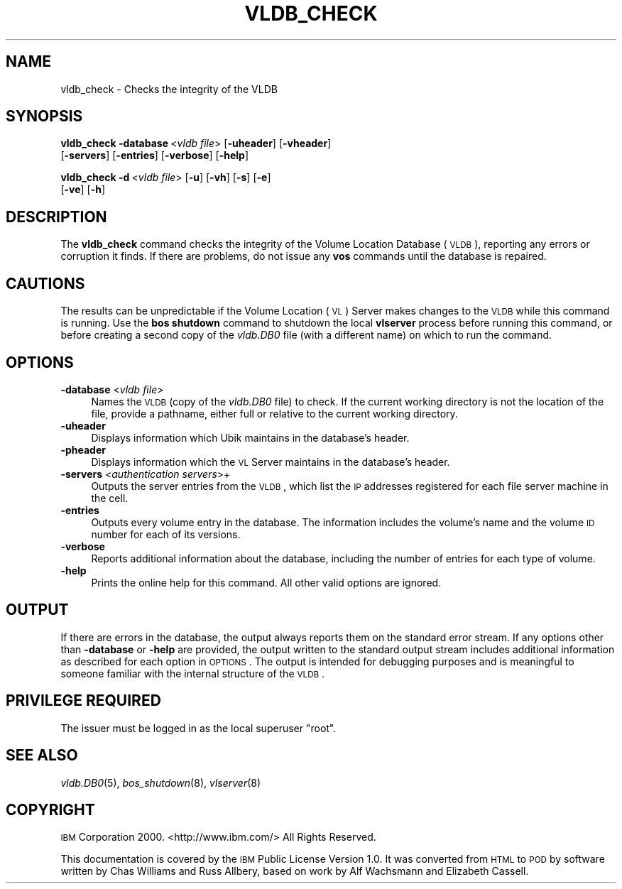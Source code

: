 .\" Automatically generated by Pod::Man v1.37, Pod::Parser v1.32
.\"
.\" Standard preamble:
.\" ========================================================================
.de Sh \" Subsection heading
.br
.if t .Sp
.ne 5
.PP
\fB\\$1\fR
.PP
..
.de Sp \" Vertical space (when we can't use .PP)
.if t .sp .5v
.if n .sp
..
.de Vb \" Begin verbatim text
.ft CW
.nf
.ne \\$1
..
.de Ve \" End verbatim text
.ft R
.fi
..
.\" Set up some character translations and predefined strings.  \*(-- will
.\" give an unbreakable dash, \*(PI will give pi, \*(L" will give a left
.\" double quote, and \*(R" will give a right double quote.  \*(C+ will
.\" give a nicer C++.  Capital omega is used to do unbreakable dashes and
.\" therefore won't be available.  \*(C` and \*(C' expand to `' in nroff,
.\" nothing in troff, for use with C<>.
.tr \(*W-
.ds C+ C\v'-.1v'\h'-1p'\s-2+\h'-1p'+\s0\v'.1v'\h'-1p'
.ie n \{\
.    ds -- \(*W-
.    ds PI pi
.    if (\n(.H=4u)&(1m=24u) .ds -- \(*W\h'-12u'\(*W\h'-12u'-\" diablo 10 pitch
.    if (\n(.H=4u)&(1m=20u) .ds -- \(*W\h'-12u'\(*W\h'-8u'-\"  diablo 12 pitch
.    ds L" ""
.    ds R" ""
.    ds C` ""
.    ds C' ""
'br\}
.el\{\
.    ds -- \|\(em\|
.    ds PI \(*p
.    ds L" ``
.    ds R" ''
'br\}
.\"
.\" If the F register is turned on, we'll generate index entries on stderr for
.\" titles (.TH), headers (.SH), subsections (.Sh), items (.Ip), and index
.\" entries marked with X<> in POD.  Of course, you'll have to process the
.\" output yourself in some meaningful fashion.
.if \nF \{\
.    de IX
.    tm Index:\\$1\t\\n%\t"\\$2"
..
.    nr % 0
.    rr F
.\}
.\"
.\" For nroff, turn off justification.  Always turn off hyphenation; it makes
.\" way too many mistakes in technical documents.
.hy 0
.if n .na
.\"
.\" Accent mark definitions (@(#)ms.acc 1.5 88/02/08 SMI; from UCB 4.2).
.\" Fear.  Run.  Save yourself.  No user-serviceable parts.
.    \" fudge factors for nroff and troff
.if n \{\
.    ds #H 0
.    ds #V .8m
.    ds #F .3m
.    ds #[ \f1
.    ds #] \fP
.\}
.if t \{\
.    ds #H ((1u-(\\\\n(.fu%2u))*.13m)
.    ds #V .6m
.    ds #F 0
.    ds #[ \&
.    ds #] \&
.\}
.    \" simple accents for nroff and troff
.if n \{\
.    ds ' \&
.    ds ` \&
.    ds ^ \&
.    ds , \&
.    ds ~ ~
.    ds /
.\}
.if t \{\
.    ds ' \\k:\h'-(\\n(.wu*8/10-\*(#H)'\'\h"|\\n:u"
.    ds ` \\k:\h'-(\\n(.wu*8/10-\*(#H)'\`\h'|\\n:u'
.    ds ^ \\k:\h'-(\\n(.wu*10/11-\*(#H)'^\h'|\\n:u'
.    ds , \\k:\h'-(\\n(.wu*8/10)',\h'|\\n:u'
.    ds ~ \\k:\h'-(\\n(.wu-\*(#H-.1m)'~\h'|\\n:u'
.    ds / \\k:\h'-(\\n(.wu*8/10-\*(#H)'\z\(sl\h'|\\n:u'
.\}
.    \" troff and (daisy-wheel) nroff accents
.ds : \\k:\h'-(\\n(.wu*8/10-\*(#H+.1m+\*(#F)'\v'-\*(#V'\z.\h'.2m+\*(#F'.\h'|\\n:u'\v'\*(#V'
.ds 8 \h'\*(#H'\(*b\h'-\*(#H'
.ds o \\k:\h'-(\\n(.wu+\w'\(de'u-\*(#H)/2u'\v'-.3n'\*(#[\z\(de\v'.3n'\h'|\\n:u'\*(#]
.ds d- \h'\*(#H'\(pd\h'-\w'~'u'\v'-.25m'\f2\(hy\fP\v'.25m'\h'-\*(#H'
.ds D- D\\k:\h'-\w'D'u'\v'-.11m'\z\(hy\v'.11m'\h'|\\n:u'
.ds th \*(#[\v'.3m'\s+1I\s-1\v'-.3m'\h'-(\w'I'u*2/3)'\s-1o\s+1\*(#]
.ds Th \*(#[\s+2I\s-2\h'-\w'I'u*3/5'\v'-.3m'o\v'.3m'\*(#]
.ds ae a\h'-(\w'a'u*4/10)'e
.ds Ae A\h'-(\w'A'u*4/10)'E
.    \" corrections for vroff
.if v .ds ~ \\k:\h'-(\\n(.wu*9/10-\*(#H)'\s-2\u~\d\s+2\h'|\\n:u'
.if v .ds ^ \\k:\h'-(\\n(.wu*10/11-\*(#H)'\v'-.4m'^\v'.4m'\h'|\\n:u'
.    \" for low resolution devices (crt and lpr)
.if \n(.H>23 .if \n(.V>19 \
\{\
.    ds : e
.    ds 8 ss
.    ds o a
.    ds d- d\h'-1'\(ga
.    ds D- D\h'-1'\(hy
.    ds th \o'bp'
.    ds Th \o'LP'
.    ds ae ae
.    ds Ae AE
.\}
.rm #[ #] #H #V #F C
.\" ========================================================================
.\"
.IX Title "VLDB_CHECK 8"
.TH VLDB_CHECK 8 "2006-10-10" "OpenAFS" "AFS Command Reference"
.SH "NAME"
vldb_check \- Checks the integrity of the VLDB
.SH "SYNOPSIS"
.IX Header "SYNOPSIS"
\&\fBvldb_check\fR \fB\-database\fR\ <\fIvldb\ file\fR> [\fB\-uheader\fR] [\fB\-vheader\fR]
    [\fB\-servers\fR] [\fB\-entries\fR] [\fB\-verbose\fR] [\fB\-help\fR]
.PP
\&\fBvldb_check\fR \fB\-d\fR\ <\fIvldb\ file\fR> [\fB\-u\fR] [\fB\-vh\fR] [\fB\-s\fR] [\fB\-e\fR]
    [\fB\-ve\fR] [\fB\-h\fR]
.SH "DESCRIPTION"
.IX Header "DESCRIPTION"
The \fBvldb_check\fR command checks the integrity of the Volume Location
Database (\s-1VLDB\s0), reporting any errors or corruption it finds.  If there
are problems, do not issue any \fBvos\fR commands until the database is
repaired.
.SH "CAUTIONS"
.IX Header "CAUTIONS"
The results can be unpredictable if the Volume Location (\s-1VL\s0) Server makes
changes to the \s-1VLDB\s0 while this command is running. Use the \fBbos shutdown\fR
command to shutdown the local \fBvlserver\fR process before running this
command, or before creating a second copy of the \fIvldb.DB0\fR file (with a
different name) on which to run the command.
.SH "OPTIONS"
.IX Header "OPTIONS"
.IP "\fB\-database\fR <\fIvldb file\fR>" 4
.IX Item "-database <vldb file>"
Names the \s-1VLDB\s0 (copy of the \fIvldb.DB0\fR file) to check. If the current
working directory is not the location of the file, provide a pathname,
either full or relative to the current working directory.
.IP "\fB\-uheader\fR" 4
.IX Item "-uheader"
Displays information which Ubik maintains in the database's header.
.IP "\fB\-pheader\fR" 4
.IX Item "-pheader"
Displays information which the \s-1VL\s0 Server maintains in the database's
header.
.IP "\fB\-servers\fR <\fIauthentication servers\fR>+" 4
.IX Item "-servers <authentication servers>+"
Outputs the server entries from the \s-1VLDB\s0, which list the \s-1IP\s0 addresses
registered for each file server machine in the cell.
.IP "\fB\-entries\fR" 4
.IX Item "-entries"
Outputs every volume entry in the database. The information includes the
volume's name and the volume \s-1ID\s0 number for each of its versions.
.IP "\fB\-verbose\fR" 4
.IX Item "-verbose"
Reports additional information about the database, including the number of
entries for each type of volume.
.IP "\fB\-help\fR" 4
.IX Item "-help"
Prints the online help for this command. All other valid options are
ignored.
.SH "OUTPUT"
.IX Header "OUTPUT"
If there are errors in the database, the output always reports them on the
standard error stream. If any options other than \fB\-database\fR or \fB\-help\fR
are provided, the output written to the standard output stream includes
additional information as described for each option in \s-1OPTIONS\s0.  The
output is intended for debugging purposes and is meaningful to someone
familiar with the internal structure of the \s-1VLDB\s0.
.SH "PRIVILEGE REQUIRED"
.IX Header "PRIVILEGE REQUIRED"
The issuer must be logged in as the local superuser \f(CW\*(C`root\*(C'\fR.
.SH "SEE ALSO"
.IX Header "SEE ALSO"
\&\fIvldb.DB0\fR\|(5),
\&\fIbos_shutdown\fR\|(8),
\&\fIvlserver\fR\|(8)
.SH "COPYRIGHT"
.IX Header "COPYRIGHT"
\&\s-1IBM\s0 Corporation 2000. <http://www.ibm.com/> All Rights Reserved.
.PP
This documentation is covered by the \s-1IBM\s0 Public License Version 1.0.  It was
converted from \s-1HTML\s0 to \s-1POD\s0 by software written by Chas Williams and Russ
Allbery, based on work by Alf Wachsmann and Elizabeth Cassell.
